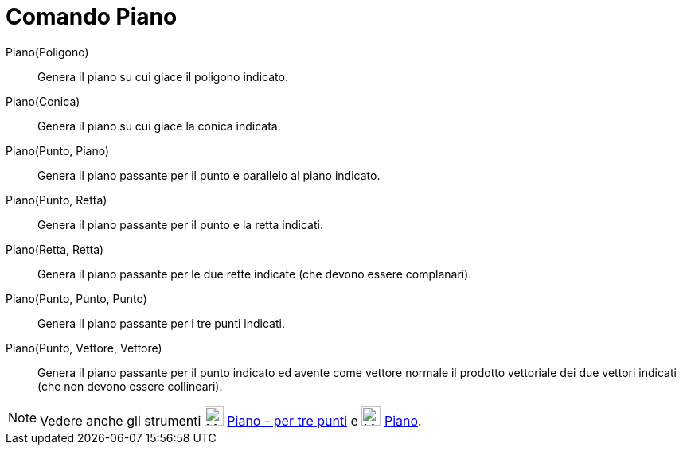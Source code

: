 = Comando Piano
:page-en: commands/Plane
ifdef::env-github[:imagesdir: /it/modules/ROOT/assets/images]

Piano(Poligono)::
  Genera il piano su cui giace il poligono indicato.

Piano(Conica)::
  Genera il piano su cui giace la conica indicata.

Piano(Punto, Piano)::
  Genera il piano passante per il punto e parallelo al piano indicato.

Piano(Punto, Retta)::
  Genera il piano passante per il punto e la retta indicati.

Piano(Retta, Retta)::
  Genera il piano passante per le due rette indicate (che devono essere complanari).

Piano(Punto, Punto, Punto)::
  Genera il piano passante per i tre punti indicati.

Piano(Punto, Vettore, Vettore)::
  Genera il piano passante per il punto indicato ed avente come vettore normale il prodotto vettoriale dei due vettori indicati (che non devono essere collineari).


[NOTE]
====

Vedere anche gli strumenti image:24px-Mode_planethreepoint.svg.png[Mode planethreepoint.svg,width=24,height=24]
xref:/tools/Piano_per_tre_punti.adoc[Piano - per tre punti] e image:24px-Mode_plane.svg.png[Mode
plane.svg,width=24,height=24] xref:/tools/Piano.adoc[Piano].

====
